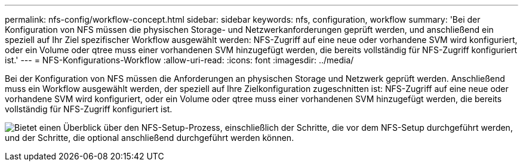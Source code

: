 ---
permalink: nfs-config/workflow-concept.html 
sidebar: sidebar 
keywords: nfs, configuration, workflow 
summary: 'Bei der Konfiguration von NFS müssen die physischen Storage- und Netzwerkanforderungen geprüft werden, und anschließend ein speziell auf Ihr Ziel spezifischer Workflow ausgewählt werden: NFS-Zugriff auf eine neue oder vorhandene SVM wird konfiguriert, oder ein Volume oder qtree muss einer vorhandenen SVM hinzugefügt werden, die bereits vollständig für NFS-Zugriff konfiguriert ist.' 
---
= NFS-Konfigurations-Workflow
:allow-uri-read: 
:icons: font
:imagesdir: ../media/


[role="lead"]
Bei der Konfiguration von NFS müssen die Anforderungen an physischen Storage und Netzwerk geprüft werden. Anschließend muss ein Workflow ausgewählt werden, der speziell auf Ihre Zielkonfiguration zugeschnitten ist: NFS-Zugriff auf eine neue oder vorhandene SVM wird konfiguriert, oder ein Volume oder qtree muss einer vorhandenen SVM hinzugefügt werden, die bereits vollständig für NFS-Zugriff konfiguriert ist.

image:nfs-config-pg-workflow_ieops-1616.png["Bietet einen Überblick über den NFS-Setup-Prozess, einschließlich der Schritte, die vor dem NFS-Setup durchgeführt werden, und der Schritte, die optional anschließend durchgeführt werden können."]
